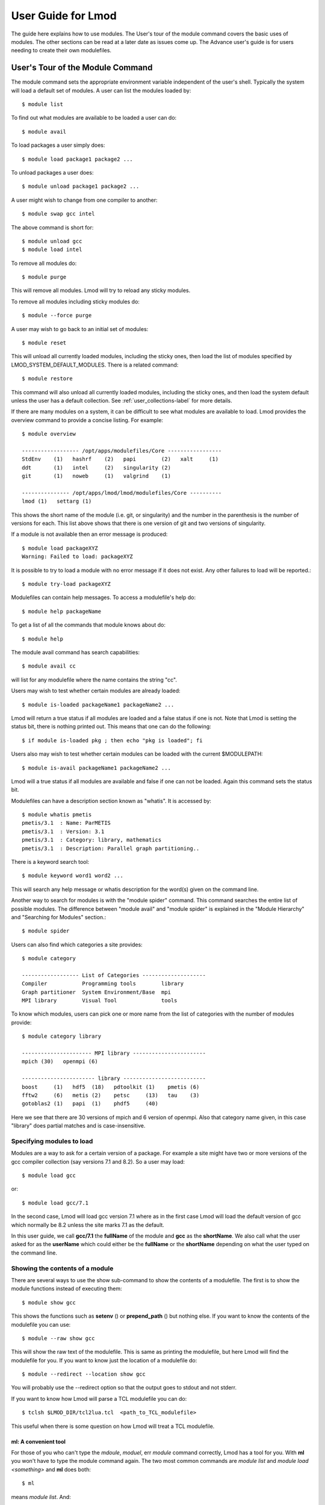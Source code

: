 User Guide for Lmod
--------------------

The guide here explains how to use modules. The User's tour of the
module command covers the basic uses of modules. The other sections
can be read at a later date as issues come up. The Advance user's
guide is for users needing to create their own modulefiles.

User's Tour of the Module Command
_________________________________

The module command sets the appropriate environment variable
independent of the user's shell.  Typically the system will load a
default set of modules.  A user can list the modules loaded by::

    $ module list

To find out what modules are available to be loaded a user can do::

    $ module avail

To load packages a user simply does::

    $ module load package1 package2 ...

To unload packages a user does::

    $ module unload package1 package2 ...

A user might wish to change from one compiler to another::

    $ module swap gcc intel

The above command is short for::

    $ module unload gcc
    $ module load intel

To remove all modules do::

    $ module purge

This will remove all modules.  Lmod will try to reload any sticky
modules.

To remove all modules including sticky modules do::

    $ module --force purge

A user may wish to go back to an initial set of modules::

    $ module reset

This will unload all currently loaded modules, including the sticky
ones, then load the list of modules specified by
LMOD_SYSTEM_DEFAULT_MODULES. There is a related command::

    $ module restore


This command will also unload all currently loaded modules, including
the sticky ones, and then load the system default unless the user has
a default collection. See :ref:`user_collections-label` for more
details. 

If there are many modules on a system, it can be difficult to see what
modules are available to load.  Lmod provides the overview command to
provide a concise listing.  For example::

    $ module overview

    ------------------ /opt/apps/modulefiles/Core -----------------
    StdEnv    (1)   hashrf    (2)   papi        (2)   xalt     (1)
    ddt       (1)   intel     (2)   singularity (2)   
    git       (1)   noweb     (1)   valgrind    (1)

    --------------- /opt/apps/lmod/lmod/modulefiles/Core ----------
    lmod (1)   settarg (1)

This shows the short name of the module (i.e. git, or singularity)
and the number in the parenthesis is the number of versions for each.
This list above shows that there is one version of git and two
versions of singularity.




If a module is not available then an error message is produced::

    $ module load packageXYZ
    Warning: Failed to load: packageXYZ

It is possible to try to load a module with no error message if it
does not exist. Any other failures to load will be reported.::

    $ module try-load packageXYZ

Modulefiles can contain help messages.  To access a modulefile's help
do::

    $ module help packageName

To get a list of all the commands that module knows about do::

    $ module help

The module avail command has search capabilities::

    $ module avail cc

will list for any modulefile where the name contains the string "cc".


Users may wish to test whether certain modules are already loaded::

    $ module is-loaded packageName1 packageName2 ...

Lmod will return a true status if all modules are loaded and a false
status if one is not.  Note that Lmod is setting the status bit, there is
nothing printed out. This means that one can do the following::

    $ if module is-loaded pkg ; then echo "pkg is loaded"; fi

Users also may wish to test whether certain modules can be loaded with
the current $MODULEPATH::

    $ module is-avail packageName1 packageName2 ...

Lmod will a true status if all modules are available and false if one
can not be loaded. Again this command sets the status bit.

Modulefiles can have a description section known as "whatis".  It is
accessed by::

    $ module whatis pmetis
    pmetis/3.1	: Name: ParMETIS
    pmetis/3.1	: Version: 3.1
    pmetis/3.1	: Category: library, mathematics
    pmetis/3.1	: Description: Parallel graph partitioning..

There is a keyword search tool: ::

    $ module keyword word1 word2 ...

This will search any help message  or whatis description for the
word(s) given on the command line.

Another way to search for modules is with the "module spider" command.
This command searches the entire list of possible modules.  The
difference between "module avail" and "module spider" is explained in
the "Module Hierarchy" and "Searching for Modules" section.::

    $ module spider

Users can also find which categories a site provides::

    $ module category

    ------------------ List of Categories --------------------
    Compiler           Programming tools        library      
    Graph partitioner  System Environment/Base  mpi
    MPI library        Visual Tool              tools
    
To know which modules, users can pick one or more name from the list
of categories with the number of modules provide::

    $ module category library

    ---------------------- MPI library -----------------------
    mpich (30)   openmpi (6)

    ----------------------- library --------------------------
    boost     (1)   hdf5  (18)   pdtoolkit (1)    pmetis (6)
    fftw2     (6)   metis (2)    petsc     (13)   tau    (3)
    gotoblas2 (1)   papi  (1)    phdf5     (40)
  
Here we see that there are 30 versions of mpich and 6 version of
openmpi.  Also that category name given, in this case "library" does
partial matches and is case-insensitive.

Specifying modules to load
~~~~~~~~~~~~~~~~~~~~~~~~~~

Modules are a way to ask for a certain version of a package.  For
example a site might have two or more versions of the gcc compiler
collection (say versions 7.1 and 8.2).  So a user may load::

    $ module load gcc

or::

    $ module load gcc/7.1

In the second case, Lmod will load gcc version 7.1 where as in the
first case Lmod will load the default version of gcc which normally be
8.2 unless the site marks 7.1 as the default.

In this user guide, we call **gcc/7.1** the **fullName** of the module
and **gcc** as the **shortName**.  We also call what the user asked
for as the **userName** which could either be the **fullName** or the
**shortName** depending on what the user typed on the command line.

Showing the contents of a module
~~~~~~~~~~~~~~~~~~~~~~~~~~~~~~~~

There are several ways to use the show sub-command to show the
contents of a modulefile.  The first is to show the module functions
instead of executing them::

    $ module show gcc

This shows the functions such as **setenv** () or **prepend_path** ()
but nothing else.  If you want to know the contents of the modulefile
you can use::

    $ module --raw show gcc

This will show the raw text of the modulefile. This is same as
printing the modulefile, but here Lmod will find the modulefile for
you. If you want to know just the location of a modulefile do::

    $ module --redirect --location show gcc

You will probably use the --redirect option so that the output goes to
stdout and not stderr.

If you want to know how Lmod will parse a TCL modulefile you can do::

    $ tclsh $LMOD_DIR/tcl2lua.tcl  <path_to_TCL_modulefile>

This useful when there is some question on how Lmod will treat a TCL
modulefile.

ml: A convenient tool
^^^^^^^^^^^^^^^^^^^^^

For those of you who can't type the *mdoule*, *moduel*, err *module*
command correctly, Lmod has a tool for you.  With **ml** you won't
have to type the module command again.  The two most common commands
are *module list* and *module load <something>* and **ml** does both::

    $ ml

means *module list*. And::

    $ ml foo

means *module load foo* while::

    $ ml -bar

means *module unload bar*.  It won't come as a surprise that you can
combine them::

    $ ml foo -bar

means *module unload bar; module load foo*.  You can do all the module
commands::

    $ ml spider
    $ ml avail
    $ ml show foo

If you ever have to load a module name *spider* you can do::

    $ ml load spider

If you are ever forced to type the **module** command instead of **ml**
then that is a bug and should be reported.


clearLmod: Complete remove Lmod setup
^^^^^^^^^^^^^^^^^^^^^^^^^^^^^^^^^^^^^

It is rare, but sometimes a user might need to remove the Lmod setup
from their current shell.  This command can be used with
bash/zsh/csh/tcsh to remove the Lmod setup::

    $ clearLmod

This command prints a message telling the user what it has done.  This
message can be silented with::

    $ clearLmod --quiet
  
SAFETY FEATURES
^^^^^^^^^^^^^^^

(1): Users can only have one version active: The One Name Rule
~~~~~~~~~~~~~~~~~~~~~~~~~~~~~~~~~~~~~~~~~~~~~~~~~~~~~~~~~~~~~~

If a user does: ::

    $ module avail xyz

    --------------- /opt/apps/modulefiles ----------------
    xyz/8.1   xyz/11.1 (D)   xyz/12.1

    $ module load xyz
    $ module load xyz/12.0

The first load command will load the 11.1 version of xyz. In the
second load, the module command knows that the user already has
xyz/11.1 loaded so it unloads that and then loads xyz/12.0. This
protection is only available with Lmod.

This is known as the *One Name* rule.  This feature is core to how
Lmod works and there is no way to override this.


(2) : Users can only load one compiler or MPI stack at a time.
~~~~~~~~~~~~~~~~~~~~~~~~~~~~~~~~~~~~~~~~~~~~~~~~~~~~~~~~~~~~~~

Lmod provides an additional level of protection.  If each of the
compiler modulefiles add a line: ::

    family("compiler")

Then Lmod will not load another compiler modulefile.   Another benefit
of the modulefile family directive is that an environment variable
"LMOD_FAMILY_COMPILER" is assigned the name (and not the
version). This can be useful specifying different options for
different compilers. In the High Performance Computing (HPC) world,
the message passing interface (MPI) libraries are important.  The mpi
modulefiles can contain a family("MPI") directive which will prevent
users from loading more than one MPI implementation at a time.  Also
the environment variable "LMOD_FAMILY_MPI" is defined to the name of
the mpi library.

Module Hierarchy
^^^^^^^^^^^^^^^^

Libraries built with one compiler need to be linked with applications
with the same compiler version. If sites are going to provide
libraries, then there will be more than one version of the library,
one for each compiler version. Therefore, whether it is the Boost library or
an mpi library, there are multiple versions.

There are two main choices for system administrators. For the XYZ
library compiled with either the UCC compiler or the GCC compiler,
there could be the xyz-ucc modulefile and the xyz-gcc module
file. This gets much more complicated when there are multiple versions
of the XYZ library and different compilers. How does one label the
various versions of the library and the compiler? Even if one makes
sense of the version labeling, when a user changes compilers, the user
will have to remember to unload the ucc and the xyz-ucc modulefiles
when changing to gcc and xyz-gcc. If users have mismatched modules,
their programs are going to fail in very mysterious ways.

A much saner strategy is to use a module hierarchy. Each compiler module
adds to the MODULEPATH a compiler version modulefile directory. Only
modulefiles that exist in that directory are packages that have been
built with that compiler. When a user loads a particular compiler,
that user only sees modulefile(s) that are valid for that compiler.

Similarly, applications that use libraries depending on MPI
implementations must be built with the same compiler - MPI
pairing. This leads to modulefile hierarchy. Therefore, as users start with
the minimum set of loaded modules, all they will see are compilers,
not any of the packages that depend on a compiler. Once they load a
compiler they will see the modules that depend on that compiler. After
choosing an MPI implementation, the modules that depend on that
compiler-MPI pairing will be available. One of the nice features of
Lmod is that it handles the hierarchy easily. If a user swaps
compilers, then Lmod automatically unloads any modules that depends on
the old compiler and reloads those modules that are dependent on the
new compiler. ::

    $ module list

    1) gcc/4.4.5 2) boost/1.45.0

    $ module swap gcc ucc

    Due to MODULEPATH changes the follow modules have been reloaded: 1) boost

If a modulefile is not available with the new compiler, then the
module is marked as inactive. Every time MODULEPATH changes, Lmod
attempts to reload any inactive modules.

Searching For Modules
^^^^^^^^^^^^^^^^^^^^^

When a user enters: ::

    $ module avail

Lmod reports only the modules that are in the current
MODULEPATH. Those are the only modules that the user can load. If
there is a modulefile hierarchy, then a package the user wants may be
available but not with the current compiler version. Lmod offers a new
command:  ::

    $ module spider

which lists all possible modules and not just the modules that can be
seen in the current MODULEPATH. This command has three modes. The
first mode is:  ::

    $ module spider

    lmod: lmod/lmod
    Lmod: An Environment Module System

    ucc: ucc/11.1, ucc/12.0, ...
    Ucc: the ultimate compiler collection

    xyz: xyz/0.19, xyz/0.20, xyz/0.31
    xyz: Solves any x or y or z problem.

This is a compact listing of all the possible modules on the
system. The second mode describes a particular module:  ::

    $ module spider ucc
    ----------------------------------------------------------------------------
    ucc:
    ----------------------------------------------------------------------------

    Description:
    Ucc: the ultimate compiler collection

    Versions:
    ucc/11.1
    ucc/12.0

The third mode reports on a particular module version and where it can
be found: ::

    $ module spider parmetis/3.1.1
    ----------------------------------------------------------------------------
    parmetis: parmetis/3.1.1
    ----------------------------------------------------------------------------
    Description:
    Parallel graph partitioning and fill-reduction matrix ordering routines

    This module can be loaded through the following modules:
    ucc/12.0, openmpi/1.4.3
    ucc/11.1, openmpi/1.4.3
    gcc/4.4.5, openmpi/1.4.3

    Help:
    The parmetis module defines the following environment variables: ...
    The module parmetis/3.1.1 has been compiled by three different versions of the ucc compiler and one MPI implementation.

Controlling Modules During Login
^^^^^^^^^^^^^^^^^^^^^^^^^^^^^^^^

Normally when a user logs in, there are a standard set of modules that
are automatically loaded. Users can override and add to this standard
set in two ways. The first is adding module commands to their personal
startup files. The second way is through the "module save"
command.

To add module commands to users' startup scripts requires a few
steps. Bash users can put the module commands in either their
``~/.profile`` file or their ``~/.bashrc`` file. It is simplest to place the
following in their ``~/.profile`` file: ::

    if [ -f ~/.bashrc ]; then
       .   ~/.bashrc
    fi

and place the following in their ``~/.bashrc`` file: ::

    if [ -z "$BASHRC_READ" ]; then
       export BASHRC_READ=1
       # Place any module commands here
       # module load git
    fi

By wrapping the module command in an if test, the module commands need
only be read in once. Any sub-shell will inherit the PATH and other
environment variables automatically. On login shells the ``~/.profile``
file is read which, in the above setup, causes the ``~/.bashrc`` file to
be read. On interactive non-login shells, the ``~/.bashrc`` file is read
instead. Obviously, having this setup means that module commands need
only be added in one file and not two.

Csh users need only specify the module commands in their ``~/.cshrc`` file
as that file is always sourced:  ::

    if ( ! $?CSHRC_READ ) then
       setenv CSHRC_READ 1
       # Place any module command here
       # module load git
    endif


.. _user_collections-label:

User Collections
~~~~~~~~~~~~~~~~

User defined initial list of login modules:

Assuming that the system administrators have installed Lmod correctly,
there is a second way which is much easier to set up. A user logs in
with the standard modules loaded. Then the user modifies the default
setup through the standard module commands::

    $ module unload XYZ
    $ module swap gcc ucc
    $ module load git

Once users have the desired modules load then they issue::

    $ module save

This creates a file called ``~/.config/lmod/default`` which has the
list of desired modules. Note only the current set of modules is
recorded the in the collection. If module X loads module A and the
user deletes module A before doing ``module save collectionName`` then
module A will NOT be loaded when the collection is restored.  All
load(), always_load(), depends_on() statements inside the modulefiles
are ignored when restoring a collection. Instead Lmod loads just the
list of modulefiles stored in the collection.

Once this is set-up a user can issue::

    $ module restore

and only the desired modules will be loaded. If Lmod is setup
correctly (see :ref:`startup_w_stdenv-label`) then the default
collection will be the user's initial set of modules.

If a user doesn't have a default collection, the Lmod purges ALL
currently loaded modules, including the sticky ones, and loads the
list of module specified by LMOD_SYSTEM_DEFAULT_MODULES just like the
``module reset`` command. 

Users can have as many collections as they like.  They can save to a
named collection with::

    $ module save <collection_name>

and restore that named collection with::

    $ module restore <collection_name>

A user can print the contents of a collection with::

    $ module describe <collection_name>

A user can list the collections they have with::

    $ module savelist

Finally a user can disable a collection with::

    $ module disable <collection_name>

If no ``collection_name`` is given then the default is disabled.  Note
that the collection is not remove just renamed.  If a user disables
the foo collection, the file foo is renamed to foo~.  To restore the
foo collection, a user will have to do the following::

    $ cd ~/.config/lmod;  mv foo~ foo

Rules for loading modules from a collection
~~~~~~~~~~~~~~~~~~~~~~~~~~~~~~~~~~~~~~~~~~~

Lmod has rules on what modules to load when restoring a
collection. Remember that **userName** is what the user asked for, the
**fullName** is the exact module name and **shortName** is name of the
package (e.g.  gcc, fftw3).

#. Lmod records the fullName and the userName in the collection.
#. If the userName is the same as the fullName then it loads fullName
   independent of the default.
#. if the userName is not the same as the fullName then it loads the
   default.
#. Unless LMOD_PIN_VERSIONS=yes then the fullName is always loaded.

In other words if a user does::

    $ module --force purge; module load A B C
    $ module save

then "**module restore**" will load the default A, B, and C. So if the
default for module A changed between when the collection was saved and
then restored, a new version of A will be loaded. This assumes
that LMOD_PIN_VERSIONS is not set. If it is set or Lmod is configured
that way then if A/1.1, B/2.4 and C/3.3 are the default then those
modules will be loaded in the future independent of what the defaults
are in the future.

On the other hand::

    $ module --force purge; module load A/1.0 B/2.3 C/3.4
    $ module save

then "**module restore**" will load the A/1.0, B/2.3, and C/3.4
independent of what the defaults are now or in the future.


User Collections on shared home file systems
~~~~~~~~~~~~~~~~~~~~~~~~~~~~~~~~~~~~~~~~~~~~

If your site has a shared home file system, then things become a
little more complicated.  A shared home file system means that your
site has a single home file system shared between two or more
clusters.  See :ref:`shared_home_file_system` for a system
administrators point of view.

If you have a collection on one cluster it needs to be independent of
another cluster.  Your site should set $LMOD_SYSTEM_NAME uniquely for
each cluster.  Suppose you have cluster A and B.  Then
$LMOD_SYSTEM_NAME will be either A or B.  A default collection will
be named "default.A" for the A cluster and "default.B" for the B
cluster.  The names a user sees will have the extension removed.  In
other words on the A cluster a user would see::

    $ module savelist

      1) default

where the default file is named "default.A".

Showing hidden modules
~~~~~~~~~~~~~~~~~~~~~~

Sites modules (or user personal modules) can be hidden from normal "module
avail" or "module spider" through different mechanisms. See
:ref:`hidden_modules-label`

 To see hidden modules, one can do::

    $ module --show_hidden avail
    $ module --show_hidden spider

    
    
